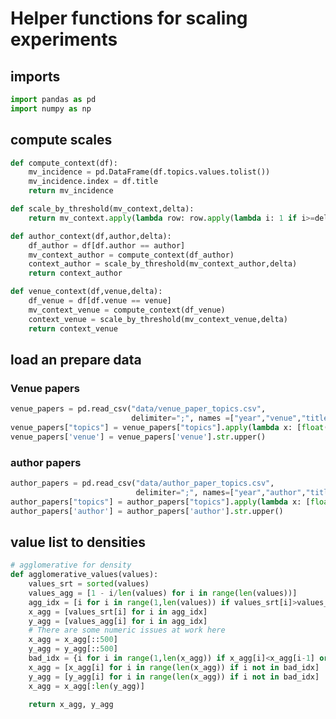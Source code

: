* Helper functions for scaling experiments
** imports
:PROPERTIES:
:CUSTOM_ID: imports
:END:
#+BEGIN_SRC python
import pandas as pd
import numpy as np
#+END_SRC
** compute scales
:PROPERTIES:
:CUSTOM_ID: scaling
:END:
#+BEGIN_SRC python
def compute_context(df):
    mv_incidence = pd.DataFrame(df.topics.values.tolist())
    mv_incidence.index = df.title
    return mv_incidence

def scale_by_threshold(mv_context,delta):
    return mv_context.apply(lambda row: row.apply(lambda i: 1 if i>=delta else 0))

def author_context(df,author,delta):
    df_author = df[df.author == author]
    mv_context_author = compute_context(df_author)
    context_author = scale_by_threshold(mv_context_author,delta)
    return context_author

def venue_context(df,venue,delta):
    df_venue = df[df.venue == venue]
    mv_context_venue = compute_context(df_venue)
    context_venue = scale_by_threshold(mv_context_venue,delta)
    return context_venue
#+END_SRC
** load an prepare data
:PROPERTIES:
:CUSTOM_ID: data
:END:
*** Venue papers
#+BEGIN_SRC python
venue_papers = pd.read_csv("data/venue_paper_topics.csv",
                           delimiter=";", names =["year","venue","title","topics"])
venue_papers["topics"] = venue_papers["topics"].apply(lambda x: [float(t) for t in x[1:-1].split(",")])
venue_papers['venue'] = venue_papers['venue'].str.upper()
#+END_SRC
*** author papers
#+BEGIN_SRC python
author_papers = pd.read_csv("data/author_paper_topics.csv",
                            delimiter=";", names=["year","author","title","topics"])
author_papers["topics"] = author_papers["topics"].apply(lambda x: [float(t) for t in x[1:-1].split(",")])
author_papers['author'] = author_papers['author'].str.upper()
#+END_SRC

** value list to densities
:PROPERTIES:
:CUSTOM_ID: density
:END:
#+BEGIN_SRC python
# agglomerative for density
def agglomerative_values(values):
    values_srt = sorted(values)
    values_agg = [1 - i/len(values) for i in range(len(values))]
    agg_idx = [i for i in range(1,len(values)) if values_srt[i]>values_srt[i-1]]
    x_agg = [values_srt[i] for i in agg_idx]
    y_agg = [values_agg[i] for i in agg_idx]
    # There are some numeric issues at work here
    x_agg = x_agg[::500]
    y_agg = y_agg[::500]
    bad_idx = {i for i in range(1,len(x_agg)) if x_agg[i]<x_agg[i-1] or y_agg[i]>y_agg[i-1]}
    x_agg = [x_agg[i] for i in range(len(x_agg)) if i not in bad_idx]
    y_agg = [y_agg[i] for i in range(len(x_agg)) if i not in bad_idx]
    x_agg = x_agg[:len(y_agg)]
    
    return x_agg, y_agg
#+END_SRC
